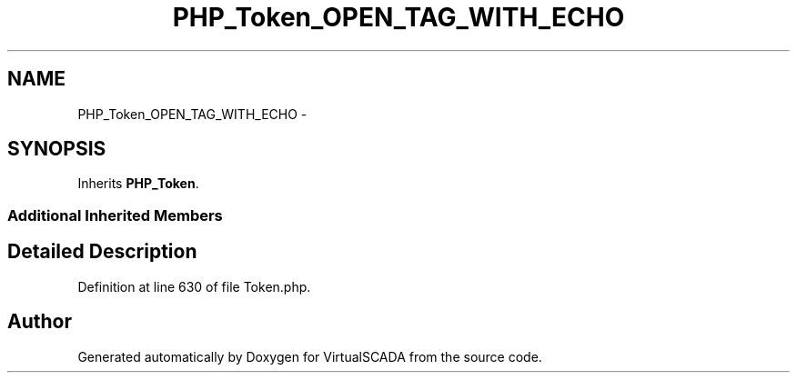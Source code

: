 .TH "PHP_Token_OPEN_TAG_WITH_ECHO" 3 "Tue Apr 14 2015" "Version 1.0" "VirtualSCADA" \" -*- nroff -*-
.ad l
.nh
.SH NAME
PHP_Token_OPEN_TAG_WITH_ECHO \- 
.SH SYNOPSIS
.br
.PP
.PP
Inherits \fBPHP_Token\fP\&.
.SS "Additional Inherited Members"
.SH "Detailed Description"
.PP 
Definition at line 630 of file Token\&.php\&.

.SH "Author"
.PP 
Generated automatically by Doxygen for VirtualSCADA from the source code\&.
